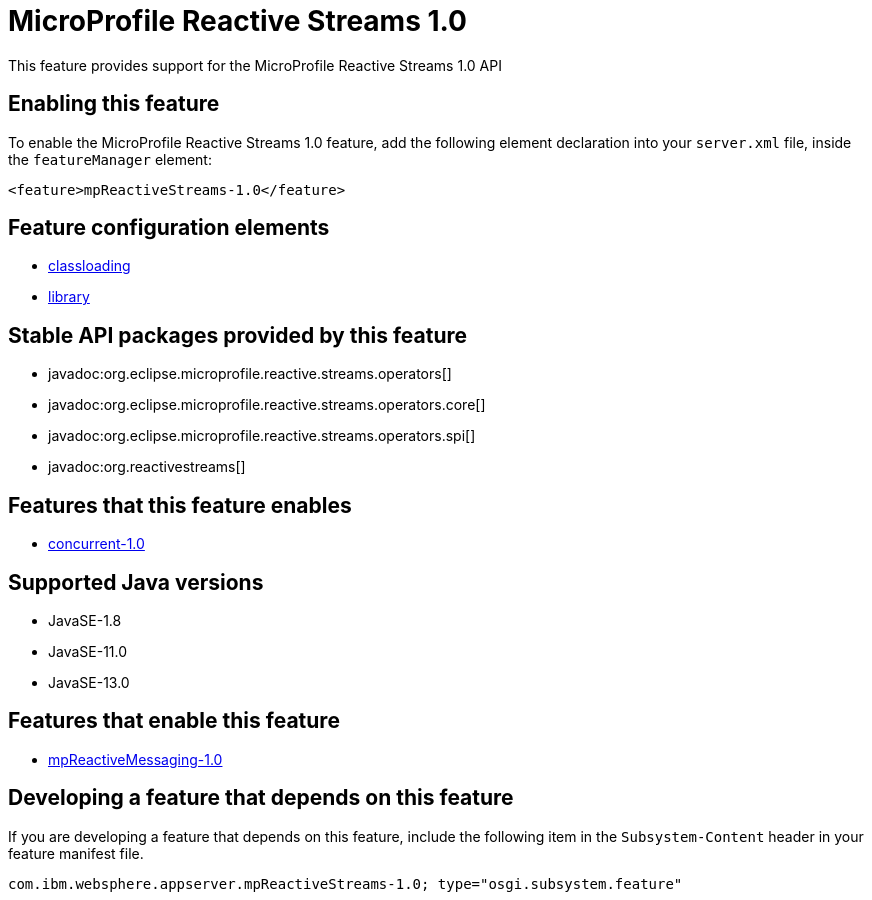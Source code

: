 = MicroProfile Reactive Streams 1.0
:linkcss: 
:page-layout: feature
:nofooter: 

// tag::description[]
This feature provides support for the MicroProfile Reactive Streams 1.0 API

// end::description[]
// tag::enable[]
== Enabling this feature
To enable the MicroProfile Reactive Streams 1.0 feature, add the following element declaration into your `server.xml` file, inside the `featureManager` element:


----
<feature>mpReactiveStreams-1.0</feature>
----
// end::enable[]
// tag::config[]

== Feature configuration elements
* <<../config/classloading#,classloading>>
* <<../config/library#,library>>
// end::config[]
// tag::apis[]

== Stable API packages provided by this feature
* javadoc:org.eclipse.microprofile.reactive.streams.operators[]
* javadoc:org.eclipse.microprofile.reactive.streams.operators.core[]
* javadoc:org.eclipse.microprofile.reactive.streams.operators.spi[]
* javadoc:org.reactivestreams[]
// end::apis[]
// tag::requirements[]

== Features that this feature enables
* <<../feature/concurrent-1.0#,concurrent-1.0>>
// end::requirements[]
// tag::java-versions[]

== Supported Java versions

* JavaSE-1.8
* JavaSE-11.0
* JavaSE-13.0
// end::java-versions[]
// tag::dependencies[]

== Features that enable this feature
* <<../feature/mpReactiveMessaging-1.0#,mpReactiveMessaging-1.0>>
// end::dependencies[]
// tag::feature-require[]

== Developing a feature that depends on this feature
If you are developing a feature that depends on this feature, include the following item in the `Subsystem-Content` header in your feature manifest file.


[source,]
----
com.ibm.websphere.appserver.mpReactiveStreams-1.0; type="osgi.subsystem.feature"
----
// end::feature-require[]
// tag::spi[]
// end::spi[]

